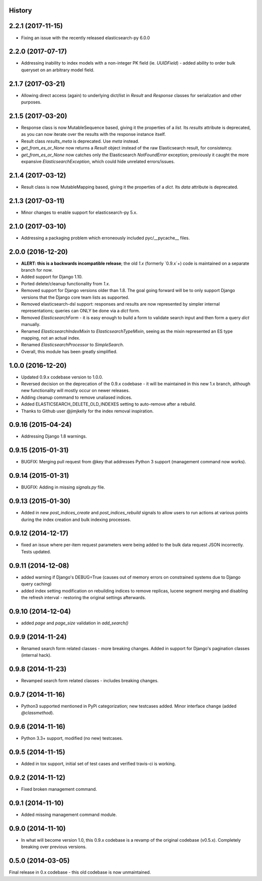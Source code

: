 .. :changelog:

History
-------

2.2.1 (2017-11-15)
---------------------

* Fixing an issue with the recently released elasticsearch-py 6.0.0

2.2.0 (2017-07-17)
---------------------

* Addressing inability to index models with a non-integer PK field (ie. `UUIDField`) - added ability to order bulk queryset on an arbitrary model field.

2.1.7 (2017-03-21)
---------------------

* Allowing direct access (again) to underlying dict/list in `Result` and `Response` classes for serialization and other purposes.

2.1.5 (2017-03-20)
---------------------

* Response class is now MutableSequence based, giving it the properties of a `list`. Its `results` attribute is deprecated, as you can now iterate over the results with the response instance itself.
* Result class `results_meta` is deprecated. Use `meta` instead.
* `get_from_es_or_None` now returns a `Result` object instead of the raw Elasticsearch result, for consistency.
* `get_from_es_or_None` now catches only the Elasticsearch `NotFoundError` exception; previously it caught the more expansive `ElasticsearchException`, which could hide unrelated errors/issues.

2.1.4 (2017-03-12)
---------------------

* Result class is now MutableMapping based, giving it the properties of a `dict`. Its `data` attribute is deprecated.

2.1.3 (2017-03-11)
---------------------

* Minor changes to enable support for elasticsearch-py 5.x.

2.1.0 (2017-03-10)
---------------------

* Addressing a packaging problem which erroneously included pyc/__pycache__ files.

2.0.0 (2016-12-20)
---------------------

* **ALERT: this is a backwards incompatible release**; the old `1.x` (formerly `0.9.x`+) code is maintained on a separate branch for now.
* Added support for Django 1.10.
* Ported delete/cleanup functionality from `1.x`.
* Removed support for Django versions older than 1.8. The goal going forward will be to only support Django versions that the Django core team lists as supported.
* Removed elasticsearch-dsl support: responses and results are now represented by simpler internal representations; queries can ONLY be done via a `dict` form.
* Removed `ElasticsearchForm` - it is easy enough to build a form to validate search input and then form a query `dict` manually.
* Renamed `ElasticsearchIndexMixin` to `ElasticsearchTypeMixin`, seeing as the mixin represented an ES type mapping, not an actual index.
* Renamed `ElasticsearchProcessor` to `SimpleSearch`.
* Overall, this module has been greatly simplified.

1.0.0 (2016-12-20)
---------------------

* Updated 0.9.x codebase version to 1.0.0.
* Reversed decision on the deprecation of the 0.9.x codebase - it will be maintained in this new 1.x branch, although new functionality will mostly occur on newer releases.
* Adding cleanup command to remove unaliased indices.
* Added ELASTICSEARCH_DELETE_OLD_INDEXES setting to auto-remove after a rebuild.
* Thanks to Github user @jimjkelly for the index removal inspiration.

0.9.16 (2015-04-24)
---------------------

* Addressing Django 1.8 warnings.

0.9.15 (2015-01-31)
---------------------

* BUGFIX: Merging pull request from @key that addresses Python 3 support (management command now works).

0.9.14 (2015-01-31)
---------------------

* BUGFIX: Adding in missing `signals.py` file.

0.9.13 (2015-01-30)
---------------------

* Added in new `post_indices_create` and `post_indices_rebuild` signals to allow users to run actions at various points during the index creation and bulk indexing processes.

0.9.12 (2014-12-17)
---------------------

* fixed an issue where per-item request parameters were being added to the bulk data request JSON incorrectly. Tests updated.

0.9.11 (2014-12-08)
---------------------

* added warning if Django's DEBUG=True (causes out of memory errors on constrained
  systems due to Django query caching)
* added index setting modification on rebuilding indices to remove replicas, lucene
  segment merging and disabling the refresh interval - restoring the original
  settings afterwards.

0.9.10 (2014-12-04)
---------------------

* added `page` and `page_size` validation in `add_search()`

0.9.9 (2014-11-24)
---------------------

* Renamed search form related classes - more breaking changes. Added in support
  for Django's pagination classes (internal hack).

0.9.8 (2014-11-23)
---------------------

* Revamped search form related classes - includes breaking changes.

0.9.7 (2014-11-16)
---------------------

* Python3 supported mentioned in PyPi categorization; new testcases added. Minor
  interface change (added `@classmethod`).

0.9.6 (2014-11-16)
---------------------

* Python 3.3+ support, modified (no new) testcases.

0.9.5 (2014-11-15)
---------------------

* Added in tox support, initial set of test cases and verified travis-ci is working.

0.9.2 (2014-11-12)
---------------------

* Fixed broken management command.

0.9.1 (2014-11-10)
---------------------

* Added missing management command module.

0.9.0 (2014-11-10)
---------------------

* In what will become version 1.0, this 0.9.x codebase is a revamp of the
  original codebase (v0.5.x). Completely breaking over previous versions.

0.5.0 (2014-03-05)
---------------------

Final release in 0.x codebase - this old codebase is now unmaintained.
